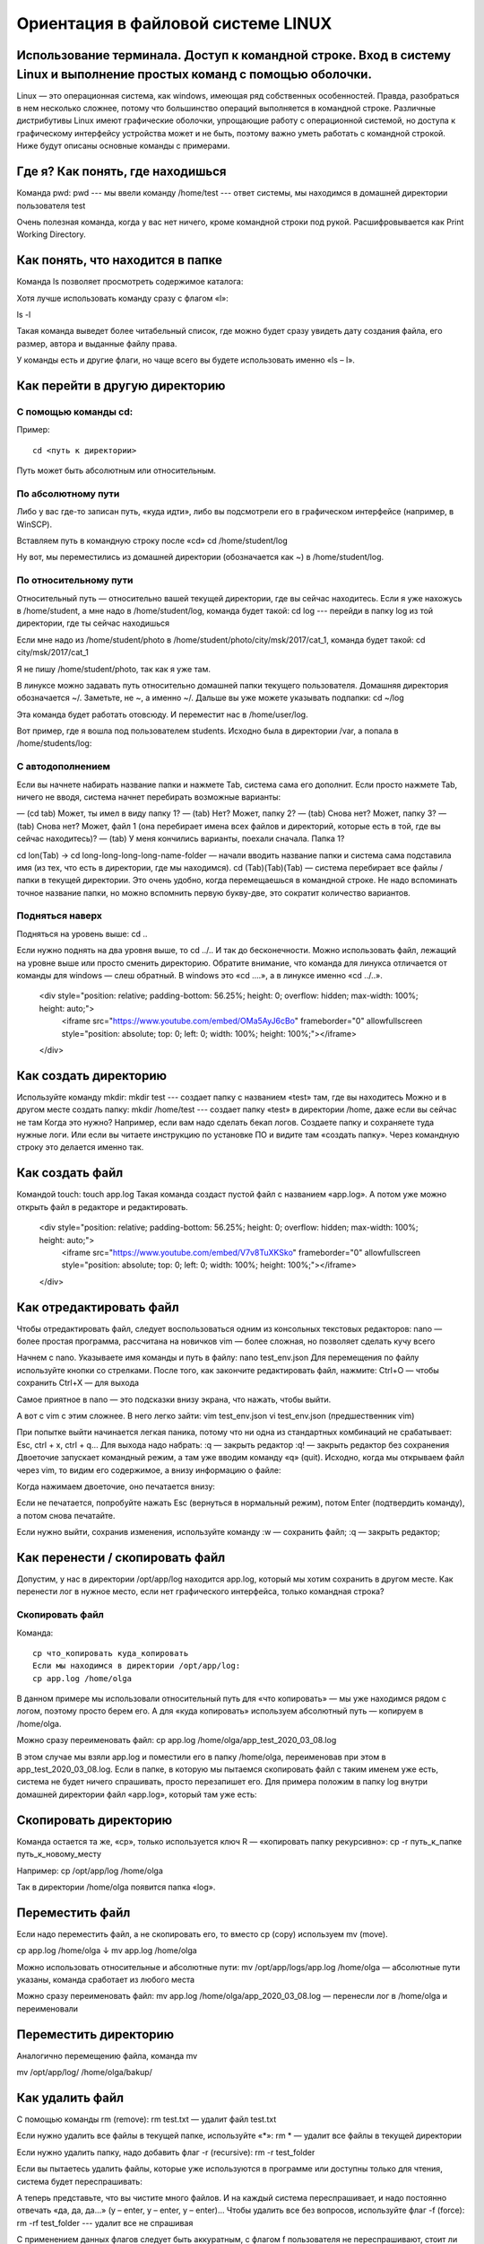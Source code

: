 Ориентация в файловой системе LINUX
===================================

Использование терминала. Доступ к командной строке. Вход в систему Linux и выполнение простых команд с помощью оболочки.
------------------------------------------------------------------------------------------------------------------------

Linux — это операционная система, как windows, имеющая ряд собственных особенностей. Правда, разобраться в нем несколько сложнее, потому что большинство операций выполняется в командной строке. Различные дистрибутивы Linux имеют графические оболочки, упрощающие работу с операционной системой, но доступа к графическому интерфейсу устройства может и не быть, поэтому важно уметь работать с командной строкой. Ниже будут описаны основные команды с примерами.

Где я? Как понять, где находишься
---------------------------------

Команда pwd:
pwd   --- мы ввели команду
/home/test   --- ответ системы, мы находимся в домашней директории пользователя test

Очень полезная команда, когда у вас нет ничего, кроме командной строки под рукой. Расшифровывается как Print Working Directory.

Как понять, что находится в папке
---------------------------------

Команда ls позволяет просмотреть содержимое каталога:

Хотя лучше использовать команду сразу с флагом «l»:


ls -l

Такая команда выведет более читабельный список, где можно будет сразу увидеть дату создания файла, его размер, автора и выданные файлу права.

У команды есть и другие флаги, но чаще всего вы будете использовать именно «ls – l».

Как перейти в другую директорию
-------------------------------

С помощью команды cd:
~~~~~~~~~~~~~~~~~~~~~
Пример:
::
  cd <путь к директории>

Путь может быть абсолютным или относительным.

По абсолютному пути
~~~~~~~~~~~~~~~~~~~

Либо у вас где-то записан путь, «куда идти», либо вы подсмотрели его в графическом интерфейсе (например, в WinSCP).

Вставляем путь в командную строку после «cd»
cd /home/student/log

Ну вот, мы переместились из домашней директории (обозначается как ~) в /home/student/log.

По относительному пути
~~~~~~~~~~~~~~~~~~~~~~

Относительный путь — относительно вашей текущей директории, где вы сейчас находитесь. Если я уже нахожусь в /home/student, а мне надо в /home/student/log, команда будет такой:
cd log  --- перейди в папку log из той директории, где ты сейчас находишься


Если мне надо из /home/student/photo в /home/student/photo/city/msk/2017/cat_1, команда будет такой:
cd city/msk/2017/cat_1

Я не пишу /home/student/photo, так как я уже там.

В линуксе можно задавать путь относительно домашней папки текущего пользователя. Домашняя директория обозначается ~/. Заметьте, не ~, а именно ~/. Дальше вы уже можете указывать подпапки:
cd  ~/log

Эта команда будет работать отовсюду. И переместит нас в /home/user/log.

Вот пример, где я вошла под пользователем students. Исходно была в директории /var, а попала в /home/students/log:

С автодополнением
~~~~~~~~~~~~~~~~~

Если вы начнете набирать название папки и нажмете Tab, система сама его дополнит. Если просто нажмете Tab, ничего не вводя, система начнет перебирать возможные варианты:

— (cd tab) Может, ты имел в виду папку 1?
— (tab) Нет? Может, папку 2?
— (tab) Снова нет? Может, папку 3?
— (tab) Снова нет? Может, файл 1 (она перебирает имена всех файлов и директорий, которые есть в той, где вы сейчас находитесь)?
— (tab) У меня кончились варианты, поехали сначала. Папка 1?

cd lon(Tab) → cd long-long-long-long-name-folder — начали вводить название папки и система сама подставила имя (из тех, что есть в директории, где мы находимся).
cd (Tab)(Tab)(Tab) — система перебирает все файлы / папки в текущей директории.
Это очень удобно, когда перемещаешься в командной строке. Не надо вспоминать точное название папки, но можно вспомнить первую букву-две, это сократит количество вариантов.


Подняться наверх
~~~~~~~~~~~~~~~~

Подняться на уровень выше:
cd ..

Если нужно поднять на два уровня выше, то
cd ../..
И так до бесконечности. Можно использовать файл, лежащий на уровне выше или просто сменить директорию.
Обратите внимание, что команда для линукса отличается от команды для windows — слеш обратный. В windows это «cd ..\..», а в линуксе именно «cd ../..».

    <div style="position: relative; padding-bottom: 56.25%; height: 0; overflow: hidden; max-width: 100%; height: auto;">
        <iframe src="https://www.youtube.com/embed/OMa5AyJ6cBo" frameborder="0" allowfullscreen style="position: absolute; top: 0; left: 0; width: 100%; height: 100%;"></iframe>
    </div>

Как создать директорию
----------------------
Используйте команду mkdir:
mkdir test  --- создает папку с названием «test» там, где вы находитесь
Можно и в другом месте создать папку:
mkdir /home/test   --- создает папку «test» в директории /home, даже если вы 
сейчас не там
Когда это нужно? Например, если вам надо сделать бекап логов. Создаете папку и сохраняете туда нужные логи. Или если вы читаете инструкцию по установке ПО и видите там «создать папку». Через командную строку это делается именно так.

Как создать файл
----------------

Командой touch:
touch app.log
Такая команда создаст пустой файл с названием «app.log». А потом уже можно открыть файл в редакторе и редактировать.

    <div style="position: relative; padding-bottom: 56.25%; height: 0; overflow: hidden; max-width: 100%; height: auto;">
        <iframe src="https://www.youtube.com/embed/V7v8TuXKSko" frameborder="0" allowfullscreen style="position: absolute; top: 0; left: 0; width: 100%; height: 100%;"></iframe>
    </div>

Как отредактировать файл
------------------------

Чтобы отредактировать файл, следует воспользоваться одним из консольных текстовых редакторов:
nano — более простая программа, рассчитана на новичков
vim — более сложная, но позволяет сделать кучу всего



Начнем с nano. Указываете имя команды и путь в файлу:
nano test_env.json
Для перемещения по файлу используйте кнопки со стрелками. После того, как закончите редактировать файл, нажмите:
Ctrl+O — чтобы сохранить
Ctrl+X — для выхода

Самое приятное в nano — это подсказки внизу экрана, что нажать, чтобы выйти.


А вот с vim с этим сложнее. В него легко зайти:
vim test_env.json
vi test_env.json     (предшественник vim)

При попытке выйти начинается легкая паника, потому что ни одна из стандартных комбинаций не срабатывает: Esc, ctrl + x, ctrl + q… 
Для выхода надо набрать:
:q — закрыть редактор
:q! — закрыть редактор без сохранения
Двоеточие запускает командный режим, а там уже вводим команду «q» (quit).
Исходно, когда мы открываем файл через vim, то видим его содержимое, а внизу информацию о файле:



Когда нажимаем двоеточие, оно печатается внизу:

Если не печатается, попробуйте нажать Esc (вернуться в нормальный режим), потом Enter (подтвердить команду), а потом снова печатайте.

Если нужно выйти, сохранив изменения, используйте команду
:w — сохранить файл;
:q — закрыть редактор;

Как перенести / скопировать файл
--------------------------------

Допустим, у нас в директории /opt/app/log находится app.log, который мы хотим сохранить в другом месте. Как перенести лог в нужное место, если нет графического интерфейса, только командная строка?

Скопировать файл
~~~~~~~~~~~~~~~~

Команда:
::
  cp что_копировать куда_копировать
  Если мы находимся в директории /opt/app/log:
  cp app.log /home/olga

В данном примере мы использовали относительный путь для «что копировать» — мы уже находимся рядом с логом, поэтому просто берем его. А для «куда копировать» используем абсолютный путь — копируем в /home/olga.



Можно сразу переименовать файл:
cp app.log /home/olga/app_test_2020_03_08.log

В этом случае мы взяли app.log и поместили его в папку /home/olga, переименовав при этом в app_test_2020_03_08.log. 
Если в папке, в которую мы пытаемся скопировать файл с таким именем уже есть, система не будет ничего спрашивать, просто перезапишет его. Для примера положим в папку log внутри домашней директории файл «app.log», который там уже есть:





Скопировать директорию
----------------------
Команда остается та же, «cp», только используется ключ R — «копировать папку рекурсивно»:
cp -r  путь_к_папке  путь_к_новому_месту

Например:
cp /opt/app/log /home/olga

Так в директории /home/olga появится папка «log».


Переместить файл
----------------
Если надо переместить файл, а не скопировать его, то вместо cp (copy) используем mv (move).



cp app.log /home/olga
↓
mv app.log /home/olga

Можно использовать относительные и абсолютные пути:
mv /opt/app/logs/app.log /home/olga — абсолютные пути указаны, команда сработает из любого места

Можно сразу переименовать файл:
mv app.log /home/olga/app_2020_03_08.log — перенесли лог в /home/olga и переименовали




Переместить директорию
----------------------

Аналогично перемещению файла, команда mv


mv /opt/app/log/  /home/olga/bakup/

Как удалить файл
----------------

С помощью команды rm (remove):
rm test.txt  — удалит файл test.txt

Если нужно удалить все файлы в текущей папке, используйте «*»:
rm *  — удалит все файлы в текущей директории

Если нужно удалить папку, надо добавить флаг -r (recursive):
rm -r test_folder

Если вы пытаетесь удалить файлы, которые уже используются в программе или доступны только для чтения, система будет переспрашивать:



А теперь представьте, что вы чистите много файлов. И на каждый система переспрашивает, и надо постоянно отвечать «да, да, да...» (y – enter, y – enter, y – enter)… Чтобы удалить все без вопросов, используйте флаг -f (force):
rm -rf test_folder    --- удалит все не спрашивая



С применением данных флагов следует быть аккуратным, с флагом f пользователя не переспрашивают, стоит ли удалять определенный файл, файл удаляется сразу без возможности восстановления.

Опция -v показывает имена удаляемых файлов:
rm -rfv test_folder   --- удалит папку со всем содержимым, но выведет имена удаляемых файлов







Как изменить владельца файла
----------------------------

Если у вас есть root-права, то вы наверняка будете выполнять все действия под ним. И тогда любой созданный файл, любая папка будут принадлежать root-пользователю.

Это плохо, потому что никто другой с ними работать уже не сможет. Но можно создать файл под root-ом, а потом изменить его владельца с помощью команды chown.

Допустим, что я поднимаю сервис testbase. И он должен иметь доступ к директории user и файлу test.txt в другой директории. Так как никому другому эти файлики не нужны, а создал я их под рутом, то просто меняю владельца:



chown testbase:testbase test.txt — сменить владельца файла
chown -R testbase:testbase user     — сменить владельца папки
В итоге был владелец root, а стал testbase. То, что надо!
Как установить приложение

Если вы привыкли к windows, то для вас установка приложения — это скачать некий setup.exe файл, запустить и несколько раз нажать «далее-далее-далее». В линуксе все немного по-другому. Тут приложения ставятся как пакеты. И для каждой системы есть свой менеджер пакетов:



yum — red hat, centos
dpkg, apt — debian 

Давайте посмотрим на примере, как это работает. В командной строке очень удобно работать с Midnight Commander (mc) — это как FAR на windows. К сожалению, программа далеко не всегда есть в «чистом» дистрибутиве.

Вы хотите вызвать Midnight Commander, но он не устновлен, о чем сообщает система:
mc



Ничего страшного, установите это приложение через apt:
sudo apt install mc


Пакетный менеджер найдет программу в репозитории и уточнит размер свободного места на диске для его установки, а потом уточнит, согласны ли вы поставить программу с учетом ее размеров. Если да, печатаем «y»:



Система установит требуемый пакет.

Теперь, если напечатать «mc» в командной строке, запустится Midnight Commander:




Как запустить приложение
------------------------

Некоторые приложения запускаются через скрипты. Например, чтобы запустить сервер приложения WildFly, нужно перейти в папку bin и запустить там standalone.sh. Файл с расширением .sh — это скрипт.

Чтобы запустить скрипт, нужно указать полный путь к нему:



/opt/cdi/jboss/bin/standalone.sh — запустили скрипт standalone.sh

Это важно! Даже если вы находитесь в той папке, где и скрипт, он не будет найден, если просто указать название sh-скрипта. Надо написать так:
./standalone.sh — запустили скрипт, если мы в той же директории

Поиск идет только в каталогах, записанных в переменную PATH. Так что если скрипт используется часто, добавляйте путь туда и вызывайте просто по названию:
standalone.sh --- запустили скрипт standalone.sh, путь к которому прописан в PATH

Если же приложение запускается как сервис, то все еще проще:
service test start — запустить сервис под названием «test»
service test stop — остановить сервис

Чтобы сервис test запускался автоматически при рестарте системы, используйте команду:
chkconfig test on

Она добавит службу в автозапуск.
Как понять, где установлено приложение

Вот, например, для интеграции Jenkins и newman в Jenkins надо прописать полный путь к ньюману в параметре PATH. Но как это сделать, если newman ставился автоматически через команду install? И вы уже забыли, какой путь установки он вывел? Или вообще не вы ставили?

Чтобы узнать, куда приложение установилось, используйте whereis (без пробела:
whereis newman





Как создать архив
-----------------

Стандартная утилита, которая будет работать даже на «голой» системе — tar. Правда, для ее использования надо запомнить флаги. Для создания архива стандартная комбинация cvzf:


tar -cvzf archive.tar.gz /home/test



В данном примере мы упаковали директорию /home/test, внутри которой было две картинки — 502.jpg и 504.jpg.

Для распаковки меняем флаг «c» на «x» и убираем «z»:



tar -xvf archive.tar.gz



Хотя система пишет, что распаковала «/home/test», на самом деле папка «test» появляется там, где мы сейчас находимся.

Давайте разберемся, что все эти флаги означают:



c — создать архив в linux
x — извлечь файлы из архива
v — показать подробную информацию о процессе работы (без него мы бы не увидели, какие файлики запаковались / распаковались)
f — файл для записи архива
z — сжатие

Для упаковки используется опция c — Create, а для распаковки x — eXtract.
Если очень хочется использовать rar, то придется изгаляться. Через apt установка не прокатит:
apt install rar
apt install unrar
Говорит, нет такого пакета:
No package rar available.
Error: Nothing to do

Придется выполнить целую пачку команд! Сначала скачиваем, разархивируем и компилируем:
wget http://rarlabs.com/rar/rarlinux-x64-5.4.0.tar.gz
tar xzf rarlinux-x64-5.4.0.tar.gz
cd rar
make install

Устанавливаем:
mkdir -p /usr/local/bin
mkdir -p /usr/local/lib
cp rar unrar /usr/local/bin
cp rarfiles.lst /etc
cp default.sfx /usr/local/lib


И применяем:
unrar x test.rar
Как посмотреть использованные ранее команды

Иногда возникает ситуация, в которой проще посмотреть команду в истории введенных в консоль команд, чем ввести ее заново. Для того, чтобы посмотреть историю введенных команд, нужно:
↑  (стрелочка «наверх») — показать последнюю команду
history — показать последние 1000 команд

Если команда, которую требуется найти была введена недавно, можно найти ее, несколько раз нажав на стрелочку вверх. Линукс хранит историю команд даже при перезапуске устройства, в отличие от windows.

Как посмотреть свободное место

Сколько места свободно на дисках
df -h

Сколько весит директория
du -sh
du -sh *  --- с разбиением


Как узнать IP компьютера
------------------------

Чтобы узнать IP машины, используйте команду:


hostname -I

Также можно использовать ifconfig:
ifconfig — выведет много информации, в том числе ваш внешний IP
ip a — аналог
 
Как узнать версию OS
--------------------
Для установки некоторых пакетов стоит точно знать версию установленной на машине операционной системы, чтобы ее узнать, используйте команду:
cat /etc/*-release



Если нужна версия ядра:
uname -a

Как узнать, как работает команда
--------------------------------
Если вы не знаете, как работает команда, всегда можно открыть справку, используя встроенную команду man:
man ls



Закрыть мануал можно с помощью клавиши q. 

Если man у программы нет, используйте флаг -h (--help):
ls -h
